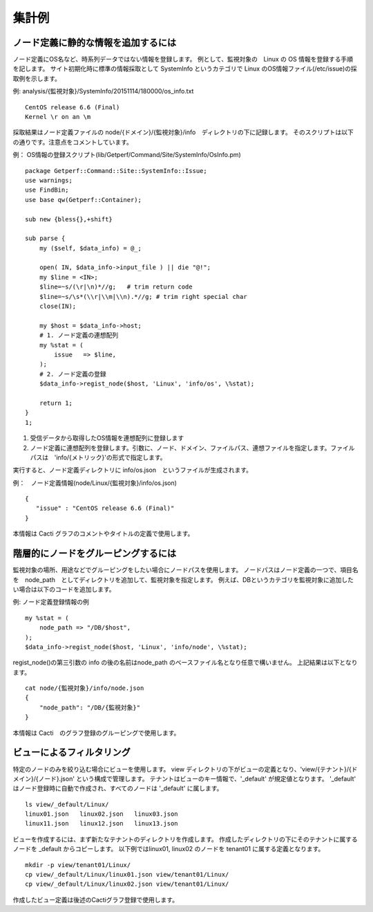 集計例
======

ノード定義に静的な情報を追加するには
-------------------------------------

ノード定義にOS名など、時系列データではない情報を登録します。
例として、監視対象の　Linux の OS 情報を登録する手順を記します。
サイト初期化時に標準の情報採取として SystemInfo というカテゴリで Linux のOS情報ファイル(/etc/issue)の採取例を示します。

例: analysis/{監視対象}/SystemInfo/20151114/180000/os\_info.txt

::

    CentOS release 6.6 (Final)
    Kernel \r on an \m

採取結果はノード定義ファイルの node/{ドメイン}/{監視対象}/info　ディレクトリの下に記録します。
そのスクリプトは以下の通りです。注意点をコメントしています。

例：
OS情報の登録スクリプト(lib/Getperf/Command/Site/SystemInfo/OsInfo.pm)

::

    package Getperf::Command::Site::SystemInfo::Issue;
    use warnings;
    use FindBin;
    use base qw(Getperf::Container);

    sub new {bless{},+shift}

    sub parse {
        my ($self, $data_info) = @_;

        open( IN, $data_info->input_file ) || die "@!";
        my $line = <IN>;
        $line=~s/(\r|\n)*//g;   # trim return code
        $line=~s/\s*(\\r|\\m|\\n).*//g; # trim right special char
        close(IN);

        my $host = $data_info->host;
        # 1. ノード定義の連想配列
        my %stat = (
            issue   => $line,
        );
        # 2. ノード定義の登録
        $data_info->regist_node($host, 'Linux', 'info/os', \%stat);

        return 1;
    }
    1;

1. 受信データから取得したOS情報を連想配列に登録します
2. ノード定義に連想配列を登録します。引数に、ノード、ドメイン、ファイルパス、連想ファイルを指定します。ファイルパスは　'info/{メトリック}'の形式で指定します。

実行すると、ノード定義ディレクトリに info/os.json　というファイルが生成されます。

例：　ノード定義情報(node/Linux/{監視対象}/info/os.json)

::

    {
       "issue" : "CentOS release 6.6 (Final)"
    }

本情報は Cacti グラフのコメントやタイトルの定義で使用します。

階層的にノードをグルーピングするには
------------------------------------

監視対象の場所、用途などでグルーピングをしたい場合にノードパスを使用します。
ノードパスはノード定義の一つで、項目名を　node_path　としてディレクトリを追加して、監視対象を指定します。
例えば、DBというカテゴリを監視対象に追加したい場合は以下のコードを追加します。

例: ノード定義登録情報の例

::

        my %stat = (
            node_path => "/DB/$host",
        );
        $data_info->regist_node($host, 'Linux', 'info/node', \%stat);

regist_node()の第三引数の info の後の名前はnode_path のベースファイル名となり任意で構いません。
上記結果は以下となります。

::

    cat node/{監視対象}/info/node.json
    {
        "node_path": "/DB/{監視対象}"
    }

本情報は Cacti　のグラフ登録のグルーピングで使用します。

ビューによるフィルタリング
------------------------------------------

特定のノードのみを絞り込む場合にビューを使用します。
view ディレクトリの下がビューの定義となり、'view/{テナント}/{ドメイン}/{ノード}.json' という構成で管理します。
テナントはビューのキー情報で、'_default' が規定値となります。
'_default' はノード登録時に自動で作成され、すべてのノードは '_default' に属します。

::

    ls view/_default/Linux/
    linux01.json   linux02.json   linux03.json
    linux11.json   linux12.json   linux13.json

ビューを作成するには、まず新たなテナントのディレクトリを作成します。
作成したディレクトリの下にそのテナントに属するノードを _default からコピーします。
以下例ではlinux01, linux02 のノードを tenant01 に属する定義となります。

::

    mkdir -p view/tenant01/Linux/
    cp view/_default/Linux/linux01.json view/tenant01/Linux/
    cp view/_default/Linux/linux02.json view/tenant01/Linux/

作成したビュー定義は後述のCactiグラフ登録で使用します。

